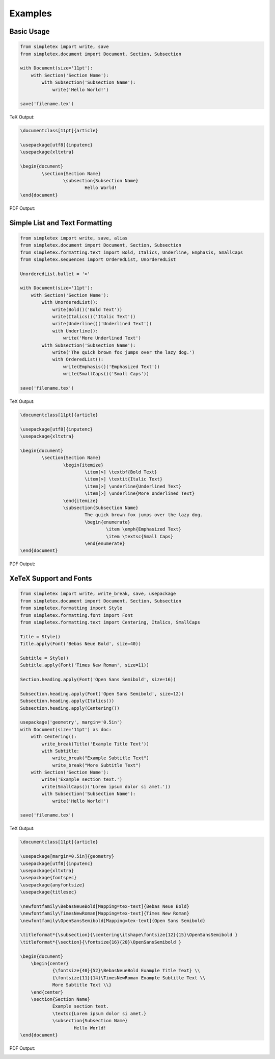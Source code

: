 Examples
=================================

Basic Usage
-----------
.. code-block:: python

    from simpletex import write, save
    from simpletex.document import Document, Section, Subsection
    
    with Document(size='11pt'):
        with Section('Section Name'):
            with Subsection('Subsection Name'):
                write('Hello World!')
    
    save('filename.tex')

TeX Output:

.. code-block:: tex


    \documentclass[11pt]{article}

    \usepackage[utf8]{inputenc}
    \usepackage{xltxtra}

    \begin{document}
	    \section{Section Name}
		    \subsection{Subsection Name}
			    Hello World!
    \end{document}

PDF Output:

.. image:: /_static/basic.png
   :alt: Generated PDF

Simple List and Text Formatting
-------------------------------
.. code-block:: python

	from simpletex import write, save, alias
	from simpletex.document import Document, Section, Subsection
	from simpletex.formatting.text import Bold, Italics, Underline, Emphasis, SmallCaps
	from simpletex.sequences import OrderedList, UnorderedList
	
	UnorderedList.bullet = '>'
	
	with Document(size='11pt'):
	    with Section('Section Name'):
	        with UnorderedList():
	            write(Bold()('Bold Text'))
	            write(Italics()('Italic Text'))
	            write(Underline()('Underlined Text'))
	            with Underline():
	                write('More Underlined Text')
	        with Subsection('Subsection Name'):
	            write('The quick brown fox jumps over the lazy dog.')
	            with OrderedList():
	                write(Emphasis()('Emphasized Text'))
	                write(SmallCaps()('Small Caps'))
	
	save('filename.tex')


TeX Output:

.. code-block:: tex


	\documentclass[11pt]{article}
	
	\usepackage[utf8]{inputenc}
	\usepackage{xltxtra}

	\begin{document}
		\section{Section Name}
			\begin{itemize}
				\item[>] \textbf{Bold Text}
				\item[>] \textit{Italic Text}
				\item[>] \underline{Underlined Text}
				\item[>] \underline{More Underlined Text}
			\end{itemize}
			\subsection{Subsection Name}
				The quick brown fox jumps over the lazy dog.
				\begin{enumerate}
					\item \emph{Emphasized Text}
					\item \textsc{Small Caps}
				\end{enumerate}
	\end{document}

PDF Output:

.. image:: /_static/list_formatting.png
   :alt: Generated PDF


XeTeX Support and Fonts
-----------------------

.. code-block:: python


    from simpletex import write, write_break, save, usepackage
    from simpletex.document import Document, Section, Subsection
    from simpletex.formatting import Style
    from simpletex.formatting.font import Font
    from simpletex.formatting.text import Centering, Italics, SmallCaps
    
    Title = Style()
    Title.apply(Font('Bebas Neue Bold', size=40))
    
    Subtitle = Style()
    Subtitle.apply(Font('Times New Roman', size=11))
    
    Section.heading.apply(Font('Open Sans Semibold', size=16))
    
    Subsection.heading.apply(Font('Open Sans Semibold', size=12))
    Subsection.heading.apply(Italics())
    Subsection.heading.apply(Centering())
    
    usepackage('geometry', margin='0.5in')
    with Document(size='11pt') as doc:
        with Centering():
            write_break(Title('Example Title Text'))
            with Subtitle:
                write_break("Example Subtitle Text")
                write_break("More Subtitle Text")
        with Section('Section Name'):
            write('Example section text.')
            write(SmallCaps()('Lorem ipsum dolor si amet.'))
            with Subsection('Subsection Name'):
                write('Hello World!')
    
    save('filename.tex')

TeX Output:

.. code-block:: tex


    \documentclass[11pt]{article}
    
    \usepackage[margin=0.5in]{geometry}
    \usepackage[utf8]{inputenc}
    \usepackage{xltxtra}
    \usepackage{fontspec}
    \usepackage{anyfontsize}
    \usepackage{titlesec}
    
    \newfontfamily\BebasNeueBold[Mapping=tex-text]{Bebas Neue Bold}
    \newfontfamily\TimesNewRoman[Mapping=tex-text]{Times New Roman}
    \newfontfamily\OpenSansSemibold[Mapping=tex-text]{Open Sans Semibold}
    
    \titleformat*{\subsection}{\centering\itshape\fontsize{12}{15}\OpenSansSemibold }
    \titleformat*{\section}{\fontsize{16}{20}\OpenSansSemibold }
    
    \begin{document}
    	\begin{center}
    		{\fontsize{40}{52}\BebasNeueBold Example Title Text} \\
    		{\fontsize{11}{14}\TimesNewRoman Example Subtitle Text \\
    		More Subtitle Text \\}
    	\end{center}
    	\section{Section Name}
    		Example section text.
    		\textsc{Lorem ipsum dolor si amet.}
    		\subsection{Subsection Name}
    			Hello World!
    \end{document}

PDF Output:

.. image:: /_static/font.png
   :alt: Generated PDF
